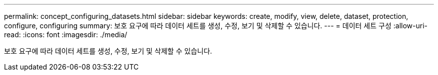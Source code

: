 ---
permalink: concept_configuring_datasets.html 
sidebar: sidebar 
keywords: create, modify, view, delete, dataset, protection, configure, configuring 
summary: 보호 요구에 따라 데이터 세트를 생성, 수정, 보기 및 삭제할 수 있습니다. 
---
= 데이터 세트 구성
:allow-uri-read: 
:icons: font
:imagesdir: ./media/


[role="lead"]
보호 요구에 따라 데이터 세트를 생성, 수정, 보기 및 삭제할 수 있습니다.
